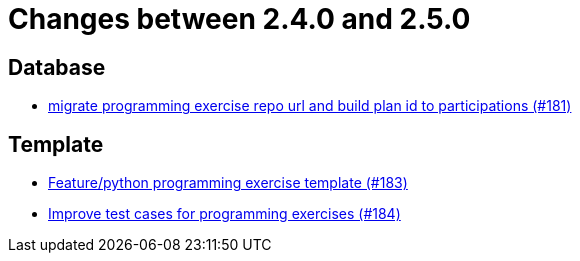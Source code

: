= Changes between 2.4.0 and 2.5.0

== Database

* link:https://www.github.com/ls1intum/Artemis/commit/69d091e04c1c979dfaece029574b91173bc88f5a[migrate programming exercise repo url and build plan id to participations (#181)]


== Template

* link:https://www.github.com/ls1intum/Artemis/commit/ee8c34c3a54bf5c299990777ad8ddd2c195448a5[Feature/python programming exercise template (#183)]
* link:https://www.github.com/ls1intum/Artemis/commit/f9caa5db4ce5c147784f5d4198d964b89c87b699[Improve test cases for programming exercises (#184)]



